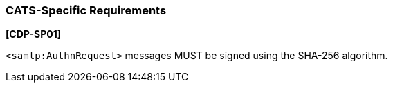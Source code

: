 === CATS-Specific Requirements

*[CDP-SP01]*

``<samlp:AuthnRequest>`` messages MUST be signed using the SHA-256 algorithm.
